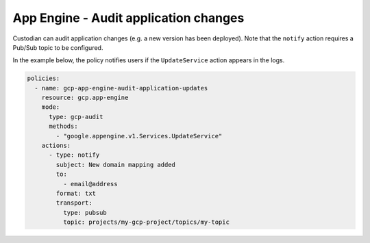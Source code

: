App Engine - Audit application changes
=======================================
Custodian can audit application changes (e.g. a new version has been deployed). Note that the ``notify`` action requires a Pub/Sub topic to be configured.

In the example below, the policy notifies users if the ``UpdateService`` action appears in the logs.

.. code-block:: yaml

    policies:
      - name: gcp-app-engine-audit-application-updates
        resource: gcp.app-engine
        mode:
          type: gcp-audit
          methods:
            - "google.appengine.v1.Services.UpdateService"
        actions:
          - type: notify
            subject: New domain mapping added
            to:
              - email@address
            format: txt
            transport:
              type: pubsub
              topic: projects/my-gcp-project/topics/my-topic
